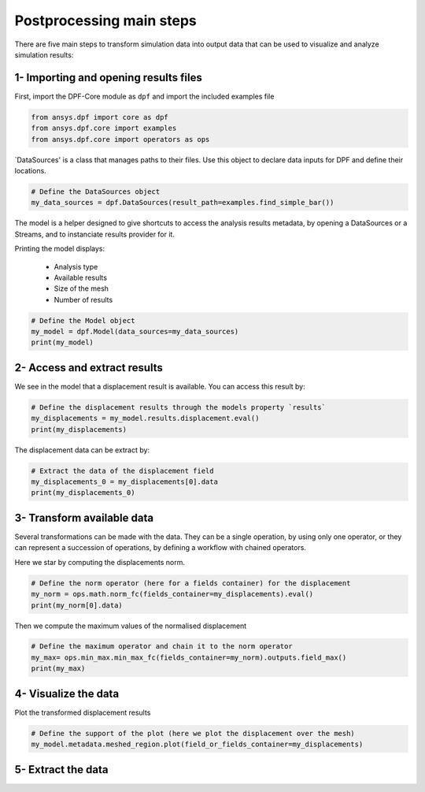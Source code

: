 .. _tutorials_main_steps:

Postprocessing main steps
-------------------------

There are five main steps to transform simulation data into output data that can
be used to visualize and analyze simulation results:

.. grid::
    :gutter: 2
    :padding: 2
    :margin: 2

    .. grid-item-card:: 1
       :link: tutorials_main_steps_1
       :link-type: ref
       :text-align: center

       Importing and opening results files

    .. grid-item-card:: 2
       :link: tutorials_main_steps_2
       :link-type: ref
       :text-align: center

       Access and extract results

    .. grid-item-card:: 3
       :link: tutorials_main_steps_3
       :link-type: ref
       :text-align: center

       Transform available data

    .. grid-item-card:: 4
       :link: tutorials_main_steps_4
       :link-type: ref
       :text-align: center

       Visualize the data

    .. grid-item-card:: 5
       :link: tutorials_main_steps_5
       :link-type: ref
       :text-align: center

       Extract data

.. _tutorials_main_steps_1:

1- Importing and opening results files
**************************************

First, import the DPF-Core module as ``dpf`` and import the included examples file

.. code-block:: python

   from ansys.dpf import core as dpf
   from ansys.dpf.core import examples
   from ansys.dpf.core import operators as ops

`DataSources' is a class that manages paths to their files. Use this object to declare
data inputs for DPF and define their locations.

.. code-block:: python

   # Define the DataSources object
   my_data_sources = dpf.DataSources(result_path=examples.find_simple_bar())


The model is a helper designed to give shortcuts to access the analysis results
metadata, by opening a DataSources or a Streams, and to instanciate results provider for it.

Printing the model displays:

  - Analysis type
  - Available results
  - Size of the mesh
  - Number of results

.. code-block:: python

   # Define the Model object
   my_model = dpf.Model(data_sources=my_data_sources)
   print(my_model)

.. rst-class:: sphx-glr-script-out

 .. jupyter-execute::
    :hide-code:

    from ansys.dpf import core as dpf
    from ansys.dpf.core import examples
    from ansys.dpf.core import operators as ops
    my_data_sources = dpf.DataSources(result_path=examples.find_simple_bar())
    my_model = dpf.Model(data_sources=my_data_sources)
    print(my_model)

.. _tutorials_main_steps_2:

2- Access and extract results
*****************************

We see in the model that a displacement result is available. You can access this result by:

.. code-block:: python

   # Define the displacement results through the models property `results`
   my_displacements = my_model.results.displacement.eval()
   print(my_displacements)

.. rst-class:: sphx-glr-script-out

 .. jupyter-execute::
    :hide-code:

    my_displacements = my_model.results.displacement.eval()
    print(my_displacements)

The displacement data can be extract by:

.. code-block:: python

   # Extract the data of the displacement field
   my_displacements_0 = my_displacements[0].data
   print(my_displacements_0)

.. rst-class:: sphx-glr-script-out

 .. jupyter-execute::
    :hide-code:

    my_displacements_0 = my_displacements[0].data
    print(my_displacements_0)

.. _tutorials_main_steps_3:

3- Transform available data
***************************

Several transformations can be made with the data. They can be a single operation,
by using only one operator, or they can represent a succession of operations, by defining a
workflow with chained operators.

Here we star by computing the displacements norm.

.. code-block:: python

   # Define the norm operator (here for a fields container) for the displacement
   my_norm = ops.math.norm_fc(fields_container=my_displacements).eval()
   print(my_norm[0].data)

.. rst-class:: sphx-glr-script-out

 .. jupyter-execute::
    :hide-code:

    my_norm = ops.math.norm_fc(fields_container=my_displacements).eval()
    print(my_norm[0].data)

Then we compute the maximum values of the normalised displacement

.. code-block:: python

   # Define the maximum operator and chain it to the norm operator
   my_max= ops.min_max.min_max_fc(fields_container=my_norm).outputs.field_max()
   print(my_max)

.. rst-class:: sphx-glr-script-out

 .. jupyter-execute::
    :hide-code:

    my_max = ops.min_max.min_max_fc(fields_container=my_norm).outputs.field_max()
    print(my_max)

.. _tutorials_main_steps_4:

4- Visualize the data
*********************

Plot the transformed displacement results

.. code-block:: python

   # Define the support of the plot (here we plot the displacement over the mesh)
   my_model.metadata.meshed_region.plot(field_or_fields_container=my_displacements)

.. rst-class:: sphx-glr-script-out

 .. jupyter-execute::
    :hide-code:

    my_model.metadata.meshed_region.plot(field_or_fields_container=my_displacements)

.. _tutorials_main_steps_5:

5- Extract the data
*******************